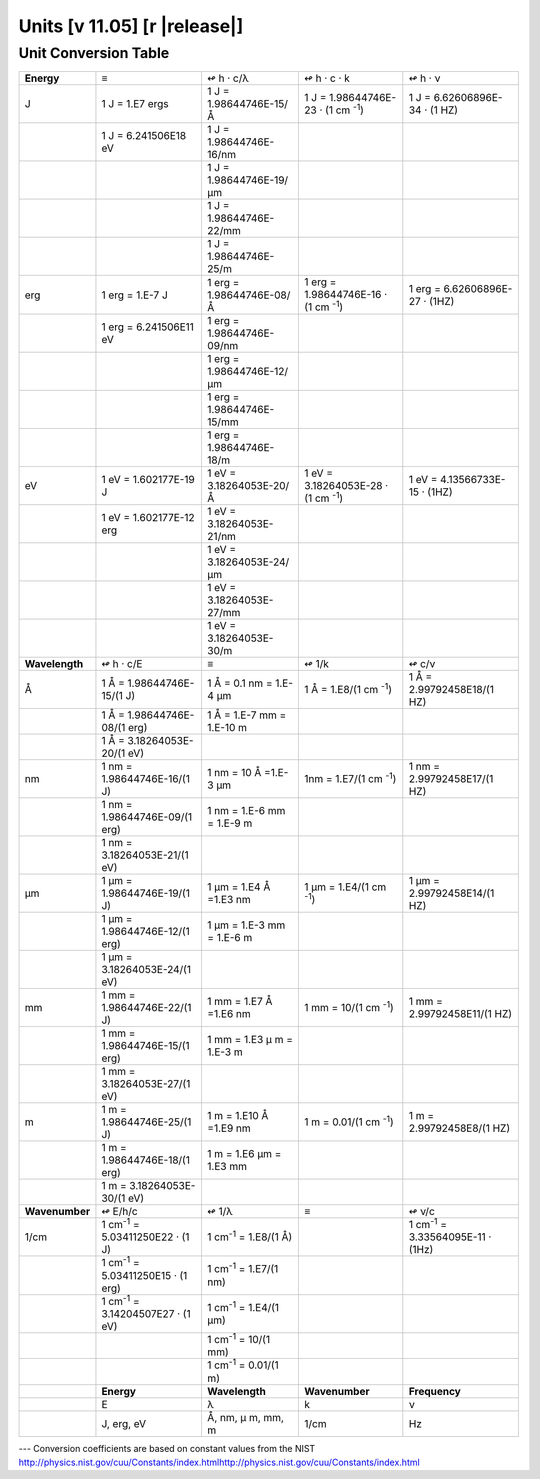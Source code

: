 .. _units-index:
.. |units-version| replace:: 11.05

==============================================================================================
Units  [v |units-version|] [r |release|]
==============================================================================================

Unit Conversion Table
======================



+----------------+------------------------+-----------------------------+------------------------+-----------------------------+
| **Energy**     | ≡                      | ↫                           | ↫                      | ↫                           |
|                |                        | h · c/λ                     | h ·    c ·    k        | h ·   ν                     |
+----------------+------------------------+-----------------------------+------------------------+-----------------------------+
| J              | 1 J  = 1.E7 ergs       | 1 J =                       | 1 J = 1.98644746E-23   | 1 J = 6.62606896E-34        |
|                |                        | 1.98644746E-15/Å            | · (1 cm \ :sup:`-1`)   | · (1 HZ)                    |
+----------------+------------------------+-----------------------------+------------------------+-----------------------------+
|                | 1 J = 6.241506E18 eV   | 1 J =                       |                        |                             |
|                |                        | 1.98644746E-16/nm           |                        |                             |
+----------------+------------------------+-----------------------------+------------------------+-----------------------------+
|                |                        | 1 J =                       |                        |                             |
|                |                        | 1.98644746E-19/μm           |                        |                             |
+----------------+------------------------+-----------------------------+------------------------+-----------------------------+
|                |                        | 1 J =                       |                        |                             |
|                |                        | 1.98644746E-22/mm           |                        |                             |
+----------------+------------------------+-----------------------------+------------------------+-----------------------------+
|                |                        | 1 J =                       |                        |                             |
|                |                        | 1.98644746E-25/m            |                        |                             |
+----------------+------------------------+-----------------------------+------------------------+-----------------------------+
| erg            | 1 erg  = 1.E-7 J       | 1 erg =                     | 1 erg =                | 1 erg =                     |
|                |                        | 1.98644746E-08/Å            | 1.98644746E-16         | 6.62606896E-27 · (1HZ)      |
|                |                        |                             | · (1 cm \ :sup:`-1`)   |                             |
+----------------+------------------------+-----------------------------+------------------------+-----------------------------+
|                | 1 erg = 6.241506E11    | 1 erg =                     |                        |                             |
|                | eV                     | 1.98644746E-09/nm           |                        |                             |
+----------------+------------------------+-----------------------------+------------------------+-----------------------------+
|                |                        | 1 erg =                     |                        |                             |
|                |                        | 1.98644746E-12/μm           |                        |                             |
+----------------+------------------------+-----------------------------+------------------------+-----------------------------+
|                |                        | 1 erg =                     |                        |                             |
|                |                        | 1.98644746E-15/mm           |                        |                             |
+----------------+------------------------+-----------------------------+------------------------+-----------------------------+
|                |                        | 1 erg =                     |                        |                             |
|                |                        | 1.98644746E-18/m            |                        |                             |
+----------------+------------------------+-----------------------------+------------------------+-----------------------------+
| eV             | 1 eV  = 1.602177E-19   | 1 eV  =                     | 1 eV =                 | 1 eV =                      |
|                | J                      | 3.18264053E-20/Å            | 3.18264053E-28         | 4.13566733E-15 · (1HZ)      |
|                |                        |                             | · (1 cm \ :sup:`-1`)   |                             |
+----------------+------------------------+-----------------------------+------------------------+-----------------------------+
|                | 1 eV = 1.602177E-12    | 1 eV  =                     |                        |                             |
|                | erg                    | 3.18264053E-21/nm           |                        |                             |
+----------------+------------------------+-----------------------------+------------------------+-----------------------------+
|                |                        | 1 eV  =                     |                        |                             |
|                |                        | 3.18264053E-24/μm           |                        |                             |
+----------------+------------------------+-----------------------------+------------------------+-----------------------------+
|                |                        | 1 eV  =                     |                        |                             |
|                |                        | 3.18264053E-27/mm           |                        |                             |
+----------------+------------------------+-----------------------------+------------------------+-----------------------------+
|                |                        | 1 eV  =                     |                        |                             |
|                |                        | 3.18264053E-30/m            |                        |                             |
+----------------+------------------------+-----------------------------+------------------------+-----------------------------+
| **Wavelength** | ↫                      | ≡                           | ↫                      | ↫                           |
|                | h · c/E                |                             | 1/k                    | c/ν                         |
+----------------+------------------------+-----------------------------+------------------------+-----------------------------+
| Å              | 1 Å =                  | 1 Å = 0.1 nm = 1.E-4 μm     | 1 Å = 1.E8/(1 cm       | 1 Å =                       |
|                | 1.98644746E-15/(1 J)   |                             | \ :sup:`-1`)           | 2.99792458E18/(1 HZ)        |
+----------------+------------------------+-----------------------------+------------------------+-----------------------------+
|                | 1 Å =                  | 1 Å = 1.E-7 mm =            |                        |                             |
|                | 1.98644746E-08/(1      | 1.E-10 m                    |                        |                             |
|                | erg)                   |                             |                        |                             |
+----------------+------------------------+-----------------------------+------------------------+-----------------------------+
|                | 1 Å =                  |                             |                        |                             |
|                | 3.18264053E-20/(1 eV)  |                             |                        |                             |
+----------------+------------------------+-----------------------------+------------------------+-----------------------------+
| nm             | 1 nm    =              | 1 nm = 10 Å =1.E-3 μm       | 1nm = 1.E7/(1 cm       | 1 nm =                      |
|                | 1.98644746E-16/(1 J)   |                             | \ :sup:`-1`)           | 2.99792458E17/(1 HZ)        |
+----------------+------------------------+-----------------------------+------------------------+-----------------------------+
|                | 1 nm =                 | 1 nm = 1.E-6 mm =           |                        |                             |
|                | 1.98644746E-09/(1      | 1.E-9 m                     |                        |                             |
|                | erg)                   |                             |                        |                             |
+----------------+------------------------+-----------------------------+------------------------+-----------------------------+
|                | 1 nm =                 |                             |                        |                             |
|                | 3.18264053E-21/(1 eV)  |                             |                        |                             |
+----------------+------------------------+-----------------------------+------------------------+-----------------------------+
| μm             | 1 μm =                 | 1 μm =                      | 1 μm =                 | 1 μm =                      |
|                | 1.98644746E-19/(1 J)   | 1.E4 Å =1.E3 nm             | 1.E4/(1 cm             | 2.99792458E14/(1 HZ)        |
|                |                        |                             | \ :sup:`-1`)           |                             |
+----------------+------------------------+-----------------------------+------------------------+-----------------------------+
|                | 1 μm =                 | 1 μm =                      |                        |                             |
|                | 1.98644746E-12/(1      | 1.E-3 mm = 1.E-6 m          |                        |                             |
|                | erg)                   |                             |                        |                             |
+----------------+------------------------+-----------------------------+------------------------+-----------------------------+
|                | 1 μm =                 |                             |                        |                             |
|                | 3.18264053E-24/(1 eV)  |                             |                        |                             |
+----------------+------------------------+-----------------------------+------------------------+-----------------------------+
| mm             | 1 mm =                 | 1 mm = 1.E7 Å =1.E6         | 1 mm = 10/(1 cm        | 1 mm =                      |
|                | 1.98644746E-22/(1 J)   | nm                          | \ :sup:`-1`)           | 2.99792458E11/(1 HZ)        |
+----------------+------------------------+-----------------------------+------------------------+-----------------------------+
|                | 1 mm =                 | 1 mm = 1.E3                 |                        |                             |
|                | 1.98644746E-15/(1      | μ m =                       |                        |                             |
|                | erg)                   | 1.E-3 m                     |                        |                             |
+----------------+------------------------+-----------------------------+------------------------+-----------------------------+
|                | 1 mm =                 |                             |                        |                             |
|                | 3.18264053E-27/(1 eV)  |                             |                        |                             |
+----------------+------------------------+-----------------------------+------------------------+-----------------------------+
| m              | 1 m =                  | 1 m = 1.E10 Å =1.E9         | 1 m = 0.01/(1 cm       | 1 m = 2.99792458E8/(1       |
|                | 1.98644746E-25/(1 J)   | nm                          | \ :sup:`-1`)           | HZ)                         |
+----------------+------------------------+-----------------------------+------------------------+-----------------------------+
|                | 1 m =                  | 1 m = 1.E6                  |                        |                             |
|                | 1.98644746E-18/(1      | μm = 1.E3                   |                        |                             |
|                | erg)                   | mm                          |                        |                             |
+----------------+------------------------+-----------------------------+------------------------+-----------------------------+
|                | 1 m =                  |                             |                        |                             |
|                | 3.18264053E-30/(1 eV)  |                             |                        |                             |
+----------------+------------------------+-----------------------------+------------------------+-----------------------------+
| **Wavenumber** | ↫ E/h/c                | ↫ 1/λ                       | ≡                      | ↫  ν/c                      |
+----------------+------------------------+-----------------------------+------------------------+-----------------------------+
| 1/cm           | 1 cm\ :sup:`-1` =      | 1 cm\ :sup:`-1` =           |                        | 1 cm\ :sup:`-1` =           |
|                | 5.03411250E22 · (1 J)  | 1.E8/(1 Å)                  |                        | 3.33564095E-11 · (1Hz)      |
+----------------+------------------------+-----------------------------+------------------------+-----------------------------+
|                | 1 cm\ :sup:`-1` =      | 1 cm\ :sup:`-1` =           |                        |                             |
|                | 5.03411250E15 · (1 erg)| 1.E7/(1 nm)                 |                        |                             |
+----------------+------------------------+-----------------------------+------------------------+-----------------------------+
|                | 1 cm\ :sup:`-1` =      | 1 cm\ :sup:`-1` =           |                        |                             |
|                | 3.14204507E27 · (1 eV) | 1.E4/(1 μm)                 |                        |                             |
+----------------+------------------------+-----------------------------+------------------------+-----------------------------+
|                |                        | 1 cm\ :sup:`-1` =           |                        |                             |
|                |                        | 10/(1 mm)                   |                        |                             |
+----------------+------------------------+-----------------------------+------------------------+-----------------------------+
|                |                        | 1 cm\ :sup:`-1` =           |                        |                             |
|                |                        | 0.01/(1 m)                  |                        |                             |
+----------------+------------------------+-----------------------------+------------------------+-----------------------------+
|                | **Energy**             | **Wavelength**              | **Wavenumber**         | **Frequency**               |
+----------------+------------------------+-----------------------------+------------------------+-----------------------------+
|                | E                      | λ                           | k                      | ν                           |
+----------------+------------------------+-----------------------------+------------------------+-----------------------------+
|                | J, erg, eV             | Å, nm, μ                    | 1/cm                   | Hz                          |
|                |                        | m, mm, m                    |                        |                             |
+----------------+------------------------+-----------------------------+------------------------+-----------------------------+

---   Conversion coefficients are based on constant values from the NIST
http://physics.nist.gov/cuu/Constants/index.htmlhttp://physics.nist.gov/cuu/Constants/index.html

